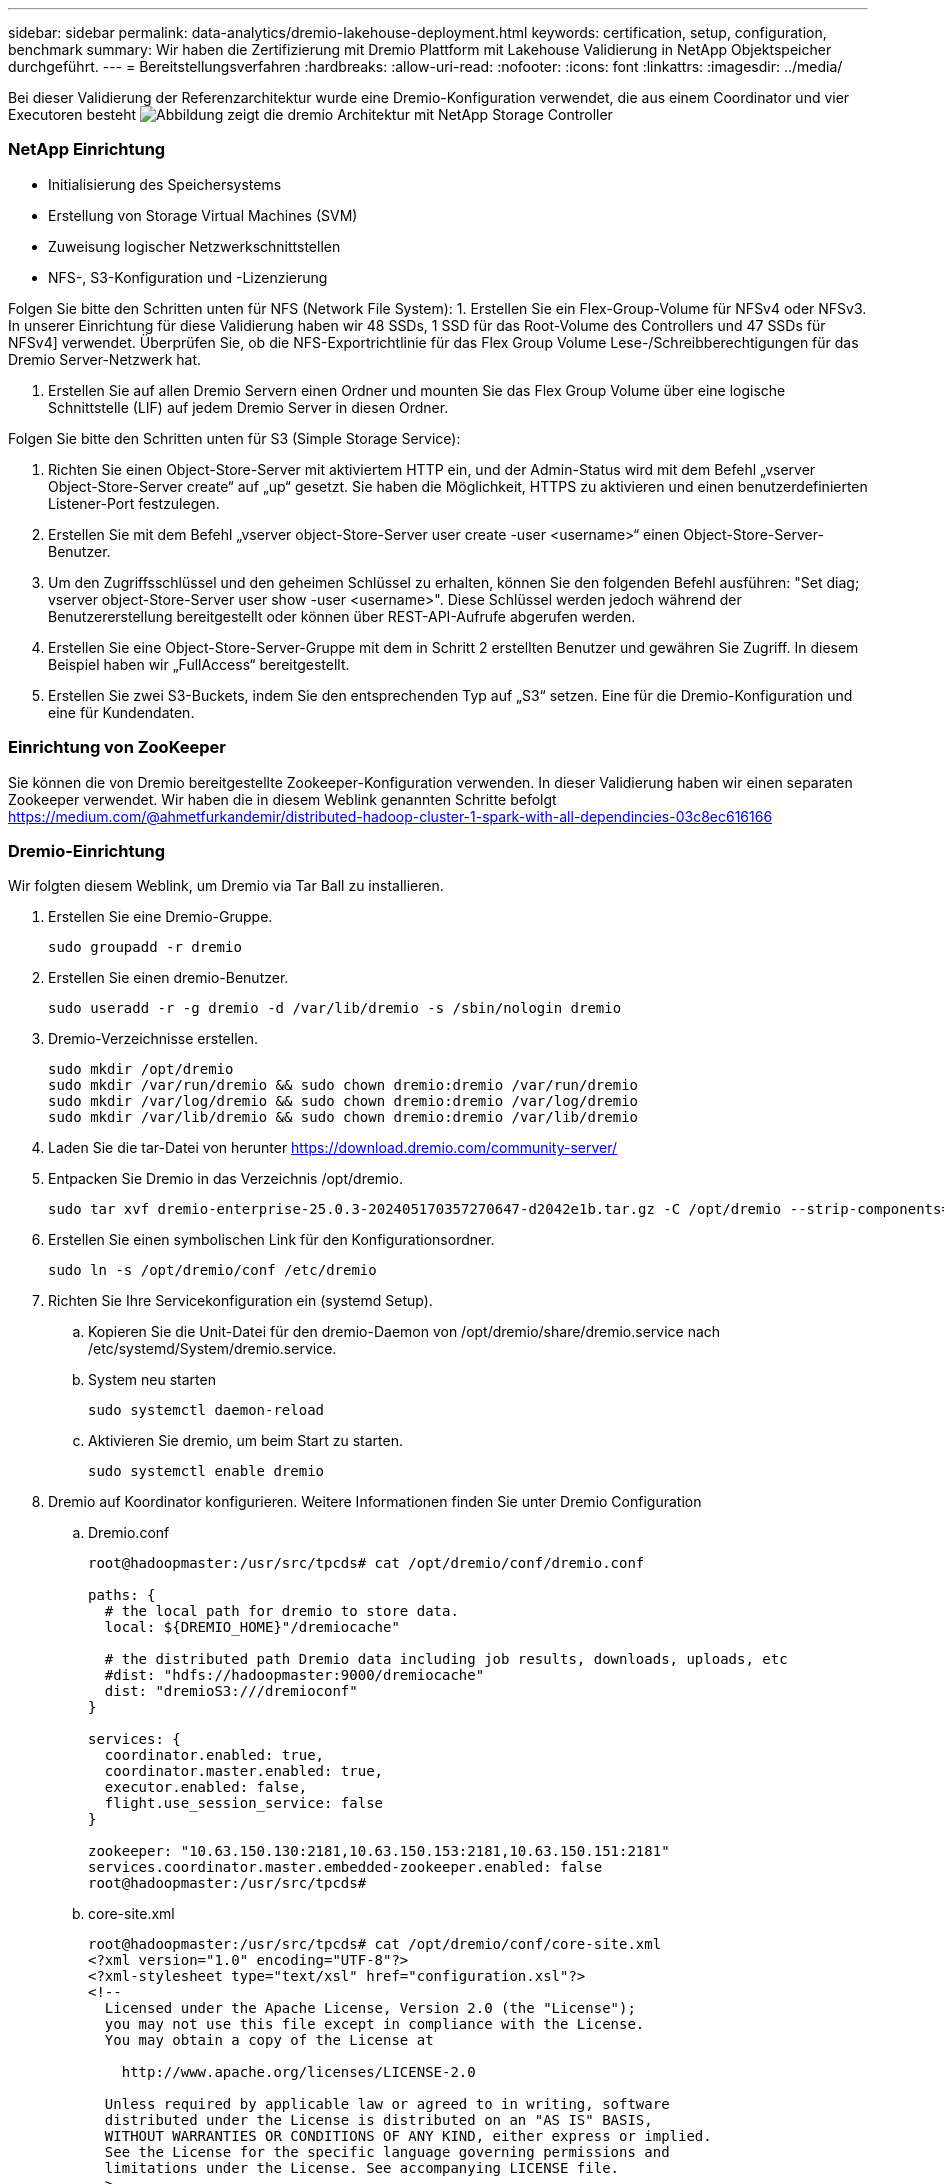 ---
sidebar: sidebar 
permalink: data-analytics/dremio-lakehouse-deployment.html 
keywords: certification, setup, configuration, benchmark 
summary: Wir haben die Zertifizierung mit Dremio Plattform mit Lakehouse Validierung in NetApp Objektspeicher durchgeführt. 
---
= Bereitstellungsverfahren
:hardbreaks:
:allow-uri-read: 
:nofooter: 
:icons: font
:linkattrs: 
:imagesdir: ../media/


[role="lead"]
Bei dieser Validierung der Referenzarchitektur wurde eine Dremio-Konfiguration verwendet, die aus einem Coordinator und vier Executoren besteht image:dremio-lakehouse-architecture.png["Abbildung zeigt die dremio Architektur mit NetApp Storage Controller"]



=== NetApp Einrichtung

* Initialisierung des Speichersystems
* Erstellung von Storage Virtual Machines (SVM)
* Zuweisung logischer Netzwerkschnittstellen
* NFS-, S3-Konfiguration und -Lizenzierung


Folgen Sie bitte den Schritten unten für NFS (Network File System): 1. Erstellen Sie ein Flex-Group-Volume für NFSv4 oder NFSv3. In unserer Einrichtung für diese Validierung haben wir 48 SSDs, 1 SSD für das Root-Volume des Controllers und 47 SSDs für NFSv4] verwendet. Überprüfen Sie, ob die NFS-Exportrichtlinie für das Flex Group Volume Lese-/Schreibberechtigungen für das Dremio Server-Netzwerk hat.

. Erstellen Sie auf allen Dremio Servern einen Ordner und mounten Sie das Flex Group Volume über eine logische Schnittstelle (LIF) auf jedem Dremio Server in diesen Ordner.


Folgen Sie bitte den Schritten unten für S3 (Simple Storage Service):

. Richten Sie einen Object-Store-Server mit aktiviertem HTTP ein, und der Admin-Status wird mit dem Befehl „vserver Object-Store-Server create“ auf „up“ gesetzt. Sie haben die Möglichkeit, HTTPS zu aktivieren und einen benutzerdefinierten Listener-Port festzulegen.
. Erstellen Sie mit dem Befehl „vserver object-Store-Server user create -user <username>“ einen Object-Store-Server-Benutzer.
. Um den Zugriffsschlüssel und den geheimen Schlüssel zu erhalten, können Sie den folgenden Befehl ausführen: "Set diag; vserver object-Store-Server user show -user <username>". Diese Schlüssel werden jedoch während der Benutzererstellung bereitgestellt oder können über REST-API-Aufrufe abgerufen werden.
. Erstellen Sie eine Object-Store-Server-Gruppe mit dem in Schritt 2 erstellten Benutzer und gewähren Sie Zugriff. In diesem Beispiel haben wir „FullAccess“ bereitgestellt.
. Erstellen Sie zwei S3-Buckets, indem Sie den entsprechenden Typ auf „S3“ setzen. Eine für die Dremio-Konfiguration und eine für Kundendaten.




=== Einrichtung von ZooKeeper

Sie können die von Dremio bereitgestellte Zookeeper-Konfiguration verwenden. In dieser Validierung haben wir einen separaten Zookeeper verwendet. Wir haben die in diesem Weblink genannten Schritte befolgt https://medium.com/@ahmetfurkandemir/distributed-hadoop-cluster-1-spark-with-all-dependincies-03c8ec616166[]



=== Dremio-Einrichtung

Wir folgten diesem Weblink, um Dremio via Tar Ball zu installieren.

. Erstellen Sie eine Dremio-Gruppe.
+
....
sudo groupadd -r dremio
....
. Erstellen Sie einen dremio-Benutzer.
+
....
sudo useradd -r -g dremio -d /var/lib/dremio -s /sbin/nologin dremio
....
. Dremio-Verzeichnisse erstellen.
+
....
sudo mkdir /opt/dremio
sudo mkdir /var/run/dremio && sudo chown dremio:dremio /var/run/dremio
sudo mkdir /var/log/dremio && sudo chown dremio:dremio /var/log/dremio
sudo mkdir /var/lib/dremio && sudo chown dremio:dremio /var/lib/dremio
....
. Laden Sie die tar-Datei von herunter https://download.dremio.com/community-server/[]
. Entpacken Sie Dremio in das Verzeichnis /opt/dremio.
+
....
sudo tar xvf dremio-enterprise-25.0.3-202405170357270647-d2042e1b.tar.gz -C /opt/dremio --strip-components=1
....
. Erstellen Sie einen symbolischen Link für den Konfigurationsordner.
+
....
sudo ln -s /opt/dremio/conf /etc/dremio
....
. Richten Sie Ihre Servicekonfiguration ein (systemd Setup).
+
.. Kopieren Sie die Unit-Datei für den dremio-Daemon von /opt/dremio/share/dremio.service nach /etc/systemd/System/dremio.service.
.. System neu starten
+
....
sudo systemctl daemon-reload
....
.. Aktivieren Sie dremio, um beim Start zu starten.
+
....
sudo systemctl enable dremio
....


. Dremio auf Koordinator konfigurieren. Weitere Informationen finden Sie unter Dremio Configuration
+
.. Dremio.conf
+
....
root@hadoopmaster:/usr/src/tpcds# cat /opt/dremio/conf/dremio.conf

paths: {
  # the local path for dremio to store data.
  local: ${DREMIO_HOME}"/dremiocache"

  # the distributed path Dremio data including job results, downloads, uploads, etc
  #dist: "hdfs://hadoopmaster:9000/dremiocache"
  dist: "dremioS3:///dremioconf"
}

services: {
  coordinator.enabled: true,
  coordinator.master.enabled: true,
  executor.enabled: false,
  flight.use_session_service: false
}

zookeeper: "10.63.150.130:2181,10.63.150.153:2181,10.63.150.151:2181"
services.coordinator.master.embedded-zookeeper.enabled: false
root@hadoopmaster:/usr/src/tpcds#
....
.. core-site.xml
+
....
root@hadoopmaster:/usr/src/tpcds# cat /opt/dremio/conf/core-site.xml
<?xml version="1.0" encoding="UTF-8"?>
<?xml-stylesheet type="text/xsl" href="configuration.xsl"?>
<!--
  Licensed under the Apache License, Version 2.0 (the "License");
  you may not use this file except in compliance with the License.
  You may obtain a copy of the License at

    http://www.apache.org/licenses/LICENSE-2.0

  Unless required by applicable law or agreed to in writing, software
  distributed under the License is distributed on an "AS IS" BASIS,
  WITHOUT WARRANTIES OR CONDITIONS OF ANY KIND, either express or implied.
  See the License for the specific language governing permissions and
  limitations under the License. See accompanying LICENSE file.
-->

<!-- Put site-specific property overrides in this file. -->

<configuration>
	<property>
		<name>fs.dremioS3.impl</name>
		<value>com.dremio.plugins.s3.store.S3FileSystem</value>
	</property>
	<property>
                <name>fs.s3a.access.key</name>
                <value>24G4C1316APP2BIPDE5S</value>
	</property>
	<property>
                <name>fs.s3a.endpoint</name>
                <value>10.63.150.69:80</value>
        </property>
	<property>
       		<name>fs.s3a.secret.key</name>
       		<value>Zd28p43rgZaU44PX_ftT279z9nt4jBSro97j87Bx</value>
   	</property>
   	<property>
       		<name>fs.s3a.aws.credentials.provider</name>
       		<description>The credential provider type.</description>
       		<value>org.apache.hadoop.fs.s3a.SimpleAWSCredentialsProvider</value>
   	</property>
	<property>
                <name>fs.s3a.path.style.access</name>
                <value>false</value>
        </property>
	<property>
    		<name>hadoop.proxyuser.dremio.hosts</name>
    		<value>*</value>
  	</property>
  	<property>
    		<name>hadoop.proxyuser.dremio.groups</name>
    		<value>*</value>
  	</property>
  	<property>
    		<name>hadoop.proxyuser.dremio.users</name>
    		<value>*</value>
	</property>
	<property>
		<name>dremio.s3.compat</name>
		<description>Value has to be set to true.</description>
		<value>true</value>
	</property>
	<property>
		<name>fs.s3a.connection.ssl.enabled</name>
		<description>Value can either be true or false, set to true to use SSL with a secure Minio server.</description>
		<value>false</value>
	</property>
</configuration>
root@hadoopmaster:/usr/src/tpcds#
....


. Die Dremio Konfiguration wird im NetApp Objektspeicher gespeichert. In unserer Validierung befindet sich der Bucket „dremioconf“ in einem ONTAP S3-Bucket. Das folgende Bild zeigt einige Details aus dem Ordner „scratch“ und „Uploads“ des S3-Buckets „dremioconf“.


image:dremio-lakehouse-objectstorage.png["Abbildung: Dremio mit NetApp Objekt-Storage"]

. Konfigurieren Sie Dremio auf Ausführenden. In unserem Setup haben wir 3 Ausführende.
+
.. Dremio.conf
+
....
paths: {
  # the local path for dremio to store data.
  local: ${DREMIO_HOME}"/dremiocache"

  # the distributed path Dremio data including job results, downloads, uploads, etc
  #dist: "hdfs://hadoopmaster:9000/dremiocache"
  dist: "dremioS3:///dremioconf"
}

services: {
  coordinator.enabled: false,
  coordinator.master.enabled: false,
  executor.enabled: true,
  flight.use_session_service: true
}

zookeeper: "10.63.150.130:2181,10.63.150.153:2181,10.63.150.151:2181"
services.coordinator.master.embedded-zookeeper.enabled: false
....
.. core-site.xml – wie bei der Coordinator-Konfiguration.





NOTE: NetApp empfiehlt StorageGRID als primäre Objekt-Storage-Lösung für Datalake- und Lakehouse-Umgebungen. Darüber hinaus wird NetApp ONTAP für die Datei-/Objekt-Dualität eingesetzt. Im Rahmen dieses Dokuments haben wir Tests zu ONTAP S3 als Reaktion auf eine Kundenanfrage durchgeführt und es funktioniert erfolgreich als Datenquelle.



=== Einrichtung mehrerer Quellen

. ONTAP S3 und StorageGRID als S3-Quelle in Dremio konfigurieren.
+
.. Dremio Dashboard -> Datasets -> sources -> add source.
.. Aktualisieren Sie im allgemeinen Abschnitt den AWS-Zugriff und den geheimen Schlüssel
.. Aktualisieren Sie in der erweiterten Option Kompatibilitätsmodus aktivieren die Verbindungseigenschaften mit den folgenden Details. Die Endpunkt-IP/Name des NetApp Storage Controllers entweder aus ONTAP S3 oder StorageGRID.
+
....
fs.s3a.endoint = 10.63.150.69
fs.s3a.path.style.access = true
fs.s3a.connection.maximum=1000
....
.. Lokales Caching aktivieren, wenn möglich, Max. Prozentsatz des verfügbaren Gesamtcache, wenn möglich zu verwenden = 100
.. Zeigen Sie anschließend die Liste der Buckets aus dem NetApp Objekt-Storage an. image:dremio-lakehouse-objectstorage-list.png["Die Abbildung zeigt eine Liste der Dateien aus NetApp Objekt-Storage"]
.. Beispielansicht von StorageGRID Bucket-Details image:dremio-lakehouse-storagegrid-list.png["Die Abbildung zeigt eine Liste der Dateien aus NetApp Objekt-Storage"]


. Konfigurieren Sie NAS ( speziell NFS ) als Quelle in Dremio.
+
.. Dremio Dashboard -> Datasets -> sources -> add source.
.. Geben Sie im Abschnitt „Allgemein“ den Namen und den NFS-Mount-Pfad ein. Stellen Sie sicher, dass der NFS-Mount-Pfad auf dem gleichen Ordner auf allen Knoten im Dremio Cluster gemountet ist.




image:dremio-lakehouse-NAS-list.png["Die Abbildung zeigt eine Liste der Dateien aus NetApp Objekt-Storage"]

+

....
root@hadoopmaster:~# for i in hadoopmaster hadoopnode1 hadoopnode2 hadoopnode3 hadoopnode4; do ssh $i "date;hostname;du -hs /opt/dremio/data/spill/ ; df -h //dremionfsdata "; done
Fri Sep 13 04:13:19 PM UTC 2024
hadoopmaster
du: cannot access '/opt/dremio/data/spill/': No such file or directory
Filesystem                   Size  Used Avail Use% Mounted on
10.63.150.69:/dremionfsdata  2.1T  921M  2.0T   1% /dremionfsdata
Fri Sep 13 04:13:19 PM UTC 2024
hadoopnode1
12K	/opt/dremio/data/spill/
Filesystem                   Size  Used Avail Use% Mounted on
10.63.150.69:/dremionfsdata  2.1T  921M  2.0T   1% /dremionfsdata
Fri Sep 13 04:13:19 PM UTC 2024
hadoopnode2
12K	/opt/dremio/data/spill/
Filesystem                   Size  Used Avail Use% Mounted on
10.63.150.69:/dremionfsdata  2.1T  921M  2.0T   1% /dremionfsdata
Fri Sep 13 16:13:20 UTC 2024
hadoopnode3
16K	/opt/dremio/data/spill/
Filesystem                   Size  Used Avail Use% Mounted on
10.63.150.69:/dremionfsdata  2.1T  921M  2.0T   1% /dremionfsdata
Fri Sep 13 04:13:21 PM UTC 2024
node4
12K	/opt/dremio/data/spill/
Filesystem                   Size  Used Avail Use% Mounted on
10.63.150.69:/dremionfsdata  2.1T  921M  2.0T   1% /dremionfsdata
root@hadoopmaster:~#
....